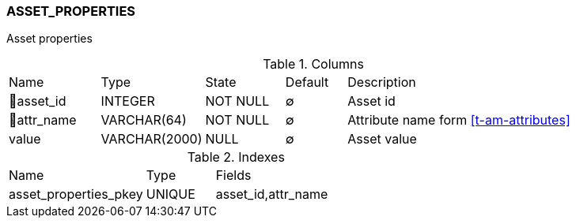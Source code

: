 [[t-asset-properties]]
=== ASSET_PROPERTIES

Asset properties

.Columns
[cols="15,17,13,10,45a"]
|===
|Name|Type|State|Default|Description
|🔑asset_id
|INTEGER
|NOT NULL
|∅
|Asset id

|🔑attr_name
|VARCHAR(64)
|NOT NULL
|∅
|Attribute name form <<t-am-attributes>>

|value
|VARCHAR(2000)
|NULL
|∅
|Asset value
|===

.Indexes
[cols="30,15,55a"]
|===
|Name|Type|Fields
|asset_properties_pkey
|UNIQUE
|asset_id,attr_name

|===
